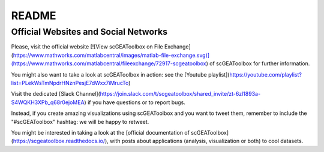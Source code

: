 .. _README:

README
------

Official Websites and Social Networks
=====================================

Please, visit the official website [![View scGEAToolbox on File Exchange](https://www.mathworks.com/matlabcentral/images/matlab-file-exchange.svg)](https://www.mathworks.com/matlabcentral/fileexchange/72917-scgeatoolbox) of scGEAToolbox for further information. 

You might also want to take a look at scGEAToolbox in action: see the [Youtube playlist](https://youtube.com/playlist?list=PLekWsTmNpdrHNznPesjE7dWxx7iMrucTo)

Visit the dedicated [Slack Channel](https://join.slack.com/t/scgeatoolbox/shared_invite/zt-6zl1893a-S4WQKH3XPb_q68r0ejoMEA) if you have questions or to report bugs.

Instead, if you create amazing visualizations using scGEAToolbox and you want to tweet them, remember to include the "#scGEAToolbox" hashtag: we will be happy to retweet.

You might be interested in taking a look at the [official documentation of scGEAToolbox](https://scgeatoolbox.readthedocs.io/), with posts about applications (analysis, visualization or both) to cool datasets.
